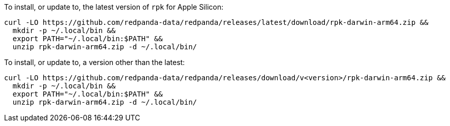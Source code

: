 To install, or update to, the latest version of `rpk` for Apple Silicon:

```bash
curl -LO https://github.com/redpanda-data/redpanda/releases/latest/download/rpk-darwin-arm64.zip &&
  mkdir -p ~/.local/bin &&
  export PATH="~/.local/bin:$PATH" &&
  unzip rpk-darwin-arm64.zip -d ~/.local/bin/
```

// tag::custom-version[]
To install, or update to, a version other than the latest:

```bash
curl -LO https://github.com/redpanda-data/redpanda/releases/download/v<version>/rpk-darwin-arm64.zip &&
  mkdir -p ~/.local/bin &&
  export PATH="~/.local/bin:$PATH" &&
  unzip rpk-darwin-arm64.zip -d ~/.local/bin/
```
// end::custom-version[]